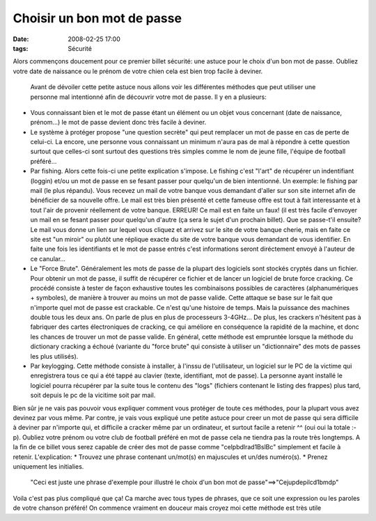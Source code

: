 Choisir un bon mot de passe
###########################
:date: 2008-02-25 17:00
:tags: Sécurité

Alors commençons doucement pour ce premier billet sécurité: une astuce pour le choix d'un bon mot de passe. Oubliez votre date de naissance ou le prénom de votre chien cela est bien trop facile à deviner.

|image0|

 Avant de dévoiler cette petite astuce nous allons voir les différentes méthodes que peut utiliser une personne mal intentionné afin de découvrir votre mot de passe. Il y en a plusieurs:

-  Vous connaissant bien et le mot de passe étant un élément ou un objet vous concernant (date de naissance, prénom...) le mot de passe devient donc très facile à deviner.
-  Le système à protéger propose "une question secrète" qui peut remplacer un mot de passe en cas de perte de celui-ci. La encore, une personne vous connaissant un minimum n'aura pas de mal à répondre à cette question surtout que celles-ci sont surtout des questions très simples comme le nom de jeune fille, l'équipe de football préféré...
-  Par fishing. Alors cette fois-ci une petite explication s'impose. Le fishing c'est "l'art" de récupérer un indentifiant (loggin) et/ou un mot de passe en se fesant passer pour quelqu'un de bien intentionné.  Un exemple: le fishing par mail (le plus répandu). Vous recevez un mail de votre banque vous demandant d'aller sur son site internet afin de bénéficier de sa nouvelle offre. Le mail est très bien présenté et cette fameuse offre est tout à fait interessante et à tout l'air de provenir réellement de votre banque. ERREUR! Ce mail est en faite un faux! (il est très facile d'envoyer un mail en se fesant passer pour quelqu'un d'autre (ça sera le sujet d'un prochain billet). Que se passe-t'il ensuite? Le mail vous donne un lien sur lequel vous cliquez et arrivez sur le site de votre banque cherie, mais en faite ce site est "un miroir" ou plutôt une réplique exacte du site de votre banque vous demandant de vous identifier. En faite une fois les identifiants et le mot de passe entrés c'est informations seront diréctement envoyé à l'auteur de ce canular...
-  Le "Force Brute". Généralement les mots de passe de la plupart des logiciels sont stockés cryptés dans un fichier. Pour obtenir un mot de passe, il suffit de récupérer ce fichier et de lancer un logiciel de brute force cracking. Ce procédé consiste à tester de façon exhaustive toutes les combinaisons possibles de caractères (alphanumériques + symboles), de manière à trouver au moins un mot de passe valide.  Cette attaque se base sur le fait que n'importe quel mot de passe est crackable. Ce n'est qu'une histoire de temps. Mais la puissance des machines double tous les deux ans. On parle de plus en plus de processeurs 3-4GHz... De plus, les crackers n'hésitent pas à fabriquer des cartes électroniques de cracking, ce qui améliore en conséquence la rapidité de la machine, et donc les chances de trouver un mot de passe valide.  En général, cette méthode est empruntée lorsque la méthode du dictionary cracking a échoué (variante du "force brute" qui consiste à utiliser un "dictionnaire" des mots de passes les plus utilisés).
-  Par keylogging. Cette méthode consiste à installer, à l'inssu de l'utilisateur, un logiciel sur le PC de la victime qui enregistrera tous ce qui a été tappé au clavier (texte, identifiant, mot de passe). La personne ayant installé le logiciel pourra récupérer par la suite tous le contenu des "logs" (fichiers contenant le listing des frappes) plus tard, soit depuis le pc de la vicitime soit par mail.

Bien sûr je ne vais pas pouvoir vous expliquer comment vous protéger de toute ces méthodes, pour la plupart vous avez devinez par vous même. Par contre, je vais vous expliqué une petite astuce pour creer un mot de passe qui sera difficile à deviner par n'importe qui, et difficile a cracker même par un ordinateur, et surtout facile a retenir ^^ (oui oui la totale :-p).
Oubliez votre prénom ou votre club de football préféré en mot de passe cela ne tiendra pas la route très longtemps.  A la fin de ce billet vous serez capable de créer des mot de passe
comme "celpbdlrad1BslBc" simplement et facile à retenir.
L'explication:
* Trouvez une phrase contenant un/mot(s) en majuscules et un/des numéro(s).
* Prenez uniquement les initialies.

    "Ceci est juste une phrase d'exemple pour illustré le choix d'un bon mot de passe"==>"Cejupdepilcd1bmdp"

Voila c'est pas plus compliqué que ça! Ca marche avec tous types de phrases, que ce soit une expression ou les paroles de votre chanson préféré!  On commence vraiment en douceur mais croyez moi cette méthode est très utile |;)|

.. |image0| image:: http://atouteslesvictimes.samizdat.net/wp-content/picturepost/binaire.jpg
.. |;)| image:: http://www.unblogsurlabanquise.org/themes/default/smilies/wink.png

